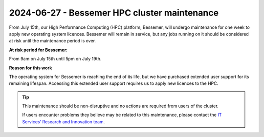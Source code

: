 .. _bessemer_maintenance_2024_06_27:

2024-06-27 - Bessemer HPC cluster maintenance
=============================================

From July 15th, our High Performance Computing (HPC) platform, Bessemer, will undergo maintenance for one week to apply new operating system licences. 
Bessemer will remain in service, but any jobs running on it should be considered at risk until the maintenance period is over.

**At risk period for Bessemer:**

From 9am on July 15th until 5pm on July 19th.

**Reason for this work**

The operating system for Bessemer is reaching the end of its life, but we have purchased extended user support for its remaining lifespan. Accessing this extended user support requires us to apply new licences to the HPC.

.. tip::

    This maintenance should be non-disruptive and no actions are required from users of the cluster.

    If users encounter problems they believe may be related to this maintenance, please contact the `IT Services' Research and Innovation team <mailto:research-it@sheffield.ac.uk>`_.
